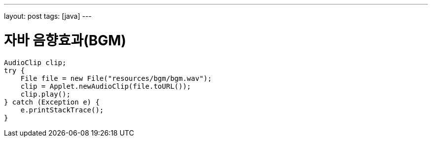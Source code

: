 ---
layout: post
tags: [java]
---

= 자바 음향효과(BGM)

:doctype: book
:icons: font
:source-highlighter: coderay
:toc: top
:toclevels: 3
:sectlinks:
:numbered:

[source,java]
----
AudioClip clip;
try {
    File file = new File("resources/bgm/bgm.wav");
    clip = Applet.newAudioClip(file.toURL());
    clip.play();
} catch (Exception e) {
    e.printStackTrace();
}
----